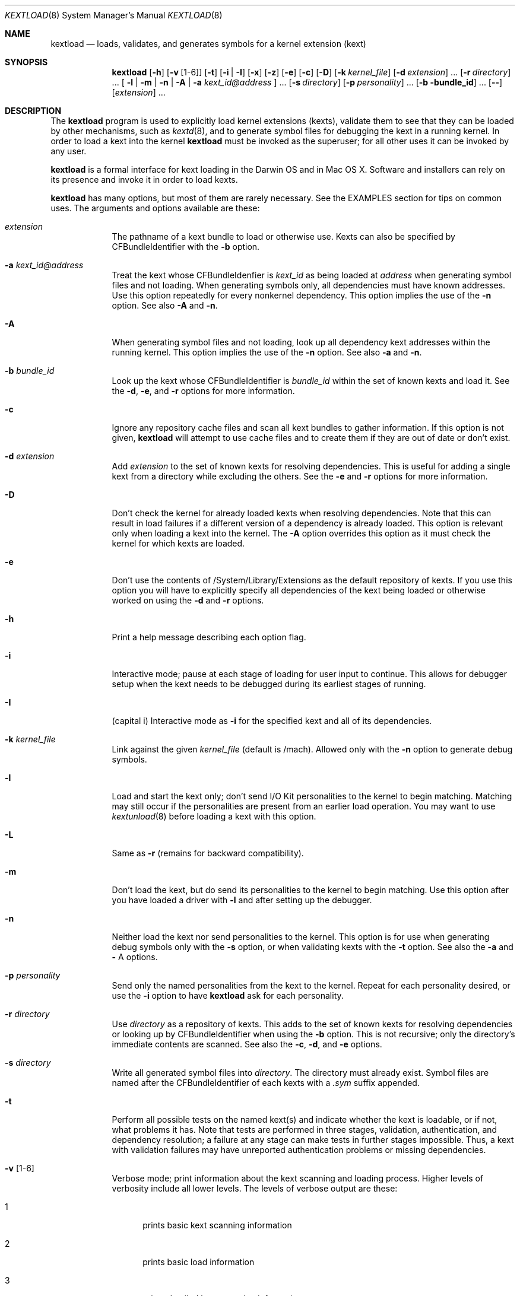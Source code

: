 .Dd February 22, 2002 
.Dt KEXTLOAD 8
.Os Darwin
.Sh NAME
.Nm kextload
.Nd loads, validates, and generates symbols for a kernel extension (kext)
.Sh SYNOPSIS
.Nm
.Op Fl h
.Op Fl v Op 1-6
.Op Fl t
.Op Fl i | I
.Op Fl x
.Op Fl z
.Op Fl e
.Op Fl c
.Op Fl D
.Op Fl k Ar kernel_file
.Op Fl d Ar extension
\&.\|.\|.
.Op Fl r Ar directory
\&.\|.\|.
[
.Fl l | m | n | A
|
.Fl a Ar kext_id@address
]
\&.\|.\|.
.Op Fl s Ar directory
.Op Fl p Ar personality
\&.\|.\|.
.Op Fl b bundle_id
\&.\|.\|.
.Op Fl -
.Op Ar extension
\&.\|.\|.
.Sh DESCRIPTION
The
.Nm
program is used to explicitly load kernel extensions (kexts),
validate them to see that they can be loaded by other mechanisms,
such as
.Xr kextd 8 ,
and to generate symbol files for debugging the kext
in a running kernel.
In order to load a kext into the kernel
.Nm
must be invoked as the superuser;
for all other uses it can be invoked by any user.
.Pp
.Nm
is a formal interface for kext loading in the Darwin OS and
in Mac OS X.
Software and installers can rely on its presence
and invoke it in order to load kexts.
.Pp
.Nm
has many options, but most of them are rarely necessary.
See the EXAMPLES section for tips on common uses.
The arguments and options available are these:
.Bl -tag -width -indent
.It Ar extension
The pathname of a kext bundle to load or otherwise use.
Kexts can also be specified by CFBundleIdentifier with the
.Fl b
option.
.It Fl a Ar kext_id@address
Treat the kext whose CFBundleIdenfier is
.Ar kext_id
as being loaded at
.Ar address
when generating symbol files and not loading.
When generating symbols only,
all dependencies must have known addresses.
Use this option repeatedly for every nonkernel dependency.
This option implies the use of the
.Fl n
option. See also
.Fl A
and
.Fl n .
.It Fl A
When generating symbol files and not loading,
look up all dependency kext addresses within the running kernel.
This option implies the use of the
.Fl n
option. See also
.Fl a
and
.Fl n .
.It Fl b Ar bundle_id
Look up the kext whose CFBundleIdentifier is
.Ar bundle_id
within the set of known kexts and load it.
See the
.Fl d ,
.Fl e ,
and
.Fl r
options for more information.
.It Fl c
Ignore any repository cache files and scan all kext bundles
to gather information.
If this option is not given,
.Nm
will attempt to use cache files and to create them
if they are out of date or don't exist.
.It Fl d Ar extension
Add
.Ar extension
to the set of known kexts for resolving dependencies.
This is useful for adding a single kext from a directory
while excluding the others.
See the
.Fl e
and
.Fl r
options for more information.
.It Fl D
Don't check the kernel for already loaded kexts
when resolving dependencies.
Note that this can result in load failures if a different
version of a dependency is already loaded.
This option is relevant only when loading a kext into the kernel.
The
.Fl A
option overrides this option as it must check the kernel
for which kexts are loaded.
.It Fl e
Don't use the contents of /System/Library/Extensions as the
default repository of kexts.
If you use this option you will have to explicitly specify
all dependencies of the kext being loaded
or otherwise worked on using the
.Fl d
and
.Fl r
options.
.It Fl h
Print a help message describing each option flag.
.It Fl i
Interactive mode; pause at each stage of loading for
user input to continue.
This allows for debugger setup when the kext needs
to be debugged during its earliest stages of running.
.It Fl I
(capital i) Interactive mode as
.Fl i
for the specified kext and all of its dependencies.
.It Fl k Ar kernel_file
Link against the given
.Ar kernel_file
(default is /mach).
Allowed only with the
.Fl n
option to generate debug symbols.
.It Fl l
Load and start the kext only; don't send I/O Kit personalities
to the kernel to begin matching.
Matching may still occur if the personalities are present from
an earlier load operation.
You may want to use
.Xr kextunload 8
before loading a kext with this option.
.It Fl L
Same as
.Fl r
(remains for backward compatibility).
.It Fl m
Don't load the kext, but do send its personalities to the kernel
to begin matching.
Use this option after you have loaded a driver with
.Fl l
and after setting up the debugger.
.It Fl n
Neither load the kext nor send personalities to the kernel.
This option is for use when generating debug symbols only
with the
.Fl s
option,
or when validating kexts with the
.Fl t
option.
See also the
.Fl a
and
.Fl
A
options.
.It Fl p Ar personality
Send only the named personalities from the kext to the
kernel. Repeat for each personality desired, or use the
.Fl i
option to have
.Nm
ask for each personality.
.It Fl r Ar directory
Use
.Ar directory
as a repository of kexts.
This adds to the set of known kexts for resolving dependencies
or looking up by CFBundleIdentifier when using the
.Fl b
option.
This is not recursive; only the directory's immediate
contents are scanned.
See also the
.Fl c ,
.Fl d ,
and
.Fl e
options.
.It Fl s Ar directory
Write all generated symbol files into
.Ar directory .
The directory must already exist.
Symbol files are named after the CFBundleIdentifier of each
kexts with a
.Ar .sym
suffix appended.
.It Fl t
Perform all possible tests on the named kext(s) and indicate
whether the kext is loadable, or if not, what problems it has.
Note that tests are performed in three stages, validation,
authentication, and dependency resolution; a failure at any
stage can make tests in further stages impossible.
Thus, a kext with validation failures may have unreported
authentication problems or missing dependencies.
.It Fl v Op 1-6
Verbose mode; print information about the kext scanning and loading
process. Higher levels of verbosity include all lower levels.
The levels of verbose output are these:
.Bl -tag -width "xxx"
.It 1
prints basic kext scanning information
.It 2
prints basic load information
.It 3
prints detailed kext scanning information
.It 4
prints basic information on every kext encountered
.It 5
prints detailed information on every kext encountered
.It 6
prints detailed load information
.El
.Pp
A kext can also specify verbose printing for just itself
using the OSBundleDebugLevel top-level info dictionary
property.
Its values are 1 and 2, for basic and detailed information,
respectively.
.It Fl x
Run
.Nm
in safe boot mode (indicating startup with the Shift key held down).
Kexts that don't specify a proper value for the OSBundleRequired
info dictionary property, or those in which every personality
contains a nonzero IOKitDebug property, will not load.
This option implies the use of the
.Fl c
option.
.It Fl z
Don't authenticate kexts.
This option is for convenience during development,
and is allowed only for operations
that don't actually load a kext
into the kernel (such as when generating symbols).
.It Fl Z
Don't try to resolve dependencies.
This option is allowed only when using the
.Fl n
and
.Fl t
options to test a kext for problems.
It is not allowed with the
.Fl s
option as generating symbols requires dependencies to be resolved.
.It Fl -
End of all options. Only kext names follow.
.El
.Sh EXAMPLES
Here are the common uses and usage patterns for
.Nm .
.Ss Basic loading
To load a kext you must run
.Nm
as the superuser and supply a kext bundle name;
no options are required:
.Bd -literal -offset indent
    kextload TabletDriver.kext
.Ed
.Pp
Alternatively, you can use the
.Fl b
option to specify a kext by its CFBundleIdentifier:
.Bd -literal -offset indent
    kextload -b com.mycompany.driver.TabletDriver
.Ed
.Pp
With no additional options
.Nm
will look in /System/Library/Extensions for a kext
with the given CFBundleIdentifier.
Adding repository directories with the
.Fl r
option or individual kexts with the
.Fl d
option expands the set of kexts that
.Nm
looks among:
.Bd -literal -offset indent
    kextload -r ${USER}/Library/Extensions TabletDriver.kext
.Ed
.Pp
If you're modifying system startup to load a kext,
be sure to check whether the system is starting up in safe boot mode
(typically when the user presses the Shift key)
and use the
.Fl x
option to indicate this.
(The various rc files in /etc can simply use the $SafeBoot shell
variable on the command line. It evaluates to an empty string
during normal startup and \(lq-x\(rq during safe boot mode.)
.Ss Validating Kexts
The
.Fl t
option causes
.Nm
to perform all possible validation and authentication checks
on the specified kexts and to attempt to resolve their dependencies.
If there are any problems with the specified kexts,
.Nm
prints a list of the problems.
.Pp
The
.Fl t
option is typically used with
.Fl n
after a load failure to pinpoint a problem.
It can be used with any other set of options, however.
.Pp
If you want to validate a kext in isolation,
as in a build environment where dependencies may not be available,
you can use the
.Fl e
and
.Fl Z
options to omit the /System/Library/Extensions repository
and to suppress dependency resolution, respectively:
.Bd -literal -offset indent
    kextload -entZ PacketSniffer.kext
.Ed
.Pp
Only validation and authentication checks will be performed.
.Ss Generating Debug Symbols When Loading
To generate a symbol file for use with gdb when loading a kext,
use the
.Fl s
option to specify a directory where symbol files will be written
for the kext being loaded and all its dependencies.
.Bd -literal -offset indent
    kextload -s ~/ksyms PacketSniffer.kext
.Ed
.Pp
.Ss Generating Debug Symbols For an Already-Loaded Kext
If you want to generate symbols for a kext that's already loaded,
whether on the same system or on another, use the
.Fl s
option along with the
.Fl n
option.
Since in this case addresses must be known for the kext and
all its dependencies, though, you must specify these.
If you don't indicate them on the command line,
.Nm
will ask you for the load address of each kext needed.
Use
.Xr kextstat 8
on the machine you're generating symbols for
to get these addresses and enter them at each prompt.
.Bd -literal -offset indent
    kextload -n -s ~/ksyms GrobbleEthernet.kext
    enter the hexadecimal load addresses for these modules:
    com.apple.iokit.IONetworkingFamily: 0x1001000
    .\|.\|.
.Ed
.Pp
Alternatively, if you know the CFBundleIdentifiers
of all the kexts, you can use the
.Fl a
option for each kext (you needn't specify
.Fl n
when using the
.Fl a
option):
.Bd -literal -offset indent
    kextload -s ~/ksyms \\
    -a com.apple.iokit.IONetworkingFamily@0x1001000 \\
    -a com.apple.iokit.IOPCIFamily@0x1004000 \\
    -a com.mycompany.driver.GrobbleEthernet@0x1007000 \\
    GrobbleEthernet.kext
.Ed
.Pp
Simplest of all, however, provided you can run
.Nm
on the same machine as the loaded kext,
is to use the
.Fl A
option, which checks with the kernel for all loaded
kexts and automatically gets their load addresses.
.Bd -literal -offset indent
    kextload -s ~/ksyms -A GrobbleEthernet.kext
.Ed
.Pp
.Ss Explicitly Specifying Dependencies
Because
.Nm
resolves dependencies automatically,
it's possible that a kext other than the one you
intend might get used as a dependency
(such as when there are multiple versions,
or if you're working on a new version of a kext
that's already installed in /System/Library/Extensions).
By default, when loading a kext into the kernel
.Nm
checks which versions of possible dependencies are already
loaded in order to assure a successful load.
When not loading, however, it always chooses the most recent
versions of any dependencies.
.Pp
If you want to have complete control over the set of extensions
used to resolve dependencies,
use the
.Fl e ,
.Fl d ,
and
.Fl r
options.
The
.Fl e
option excludes the standard /System/Library/Extensions folder,
leaving the set of candidate extensions for dependency resolution
entirely up to you.
To specify candidate dependencies you use either
.Fl d ,
which names a single kext as a candidate, or
.Fl r ,
which adds an entire directory of extensions.
.Bd -literal -offset indent
    kextload -n -s ~/ksyms -e \\
    -d /System/Library/Extensions/System.kext \\
    -r ~/TestKexts -d JoystickSupport.kext JoystickDriver.kext
.Ed
.Pp
Note also that if you use
.Fl e ,
you must supply some version of the System.kext bundle
in order to supply information about the kernel.
This should always match the kernel you're linking against,
which is by default the installed kernel on the machine you're
using
.Nm
on; you can use the
.Fl k
option to indicate a different kernel file.
.Ss Debug-Loading an I/O Kit Driver
If you need to debug an I/O Kit driver's early startup code,
you must load the driver on the target machine without starting matching
by using the
.Fl l
option:
.Bd -literal -offset indent
    kextload -l DiskController.kext
.Ed
.Pp
Once you have done this, you can use the generated symbol
file in your debug session to set breakpoints
and then trigger matching by running
.Nm
again on the target machine with the
.Fl m
option:
.Bd -literal -offset indent
    kextload -m DiskController.kext
.Ed
.Pp
You may wish to use the
.Fl p
option as well in order to send selected personalities to the kernel.
Alternatively, you can use the
.Fl i
option for the whole process, which causes
.Nm
to pause just before loading any personalities and then
to ask you for each personality whether that one should be sent to the kernel:
.Bd -literal -offset indent
    kextload -i DiskController.kext
.Ed
.Pp
.Ss Debug-Loading a non-I/O Kit Kext
A non-I/O Kit kext doesn't have a personality-matching phase of loading;
it just starts executing.
In order to debug a non-I/O Kit kext's startup code, you must
use the
.Fl i
or
.Fl I
option, which pauses loading at each significant stage
so that you can set up your debugging session as needed before proceeding.
.Sh FILES
.Bl -tag -width "/System/Library/Extensions" -compact
.It Pa /System/Library/Extensions
The standard system repository of kernel extensions
.It Pa directoryname.kextcache
A cache of all kext info dictionaries (plists) for a given directory
.El
.Sh DIAGNOSTICS
.Nm
exits with a zero status upon success.
Upon failure, it prints an error message
and continues processing any kexts if possible,
then exits with a nonzero status.
.Sh SEE ALSO 
.Xr kextd 8 ,
.Xr kextunload 8
.Sh BUGS
Upon encountering a kext with validation errors,
.Nm
typically prints an error message about that kext,
even if it isn't involved in the load request.

